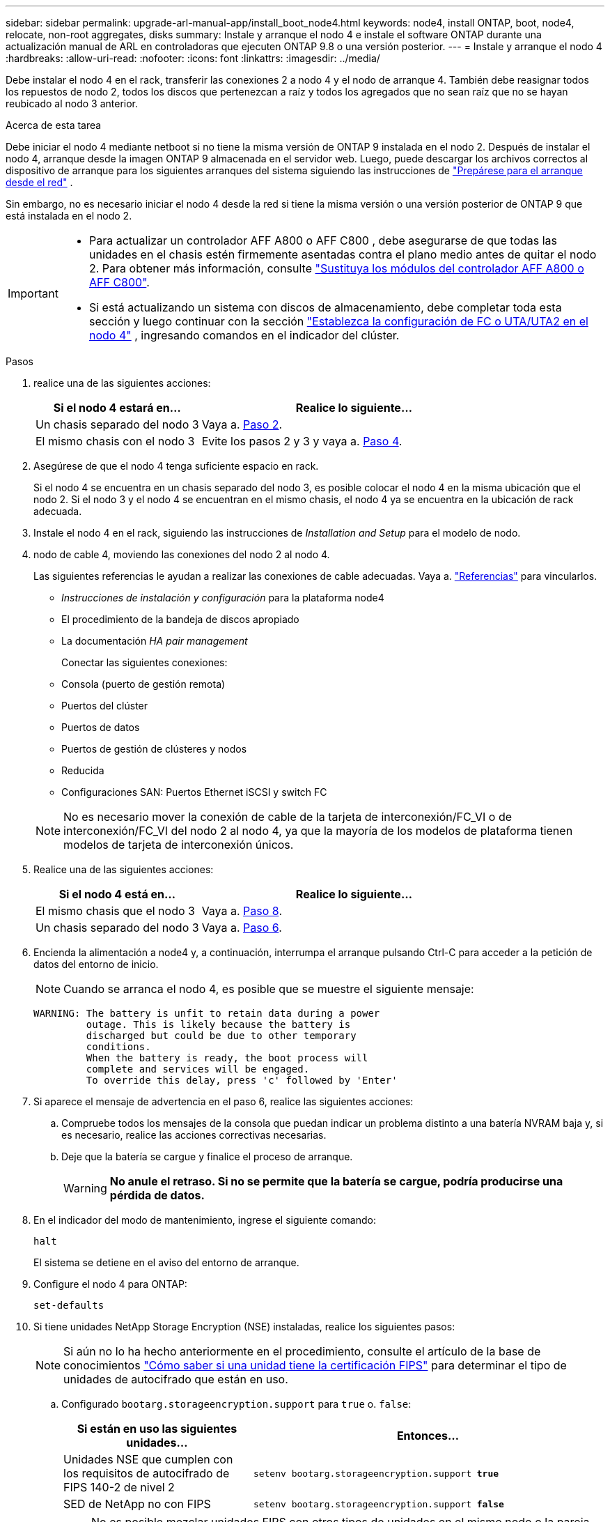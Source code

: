 ---
sidebar: sidebar 
permalink: upgrade-arl-manual-app/install_boot_node4.html 
keywords: node4, install ONTAP, boot, node4, relocate, non-root aggregates, disks 
summary: Instale y arranque el nodo 4 e instale el software ONTAP durante una actualización manual de ARL en controladoras que ejecuten ONTAP 9.8 o una versión posterior. 
---
= Instale y arranque el nodo 4
:hardbreaks:
:allow-uri-read: 
:nofooter: 
:icons: font
:linkattrs: 
:imagesdir: ../media/


[role="lead"]
Debe instalar el nodo 4 en el rack, transferir las conexiones 2 a nodo 4 y el nodo de arranque 4. También debe reasignar todos los repuestos de nodo 2, todos los discos que pertenezcan a raíz y todos los agregados que no sean raíz que no se hayan reubicado al nodo 3 anterior.

.Acerca de esta tarea
Debe iniciar el nodo 4 mediante netboot si no tiene la misma versión de ONTAP 9 instalada en el nodo 2. Después de instalar el nodo 4, arranque desde la imagen ONTAP 9 almacenada en el servidor web. Luego, puede descargar los archivos correctos al dispositivo de arranque para los siguientes arranques del sistema siguiendo las instrucciones de link:prepare_for_netboot.html["Prepárese para el arranque desde el red"] .

Sin embargo, no es necesario iniciar el nodo 4 desde la red si tiene la misma versión o una versión posterior de ONTAP 9 que está instalada en el nodo 2.

[IMPORTANT]
====
* Para actualizar un controlador AFF A800 o AFF C800 , debe asegurarse de que todas las unidades en el chasis estén firmemente asentadas contra el plano medio antes de quitar el nodo 2. Para obtener más información, consulte link:../upgrade-arl-auto-in-chassis/replace-node1-affa800.html["Sustituya los módulos del controlador AFF A800 o AFF C800"].
* Si está actualizando un sistema con discos de almacenamiento, debe completar toda esta sección y luego continuar con la sección link:set_fc_uta_uta2_config_node4.html["Establezca la configuración de FC o UTA/UTA2 en el nodo 4"] , ingresando comandos en el indicador del clúster.


====
.Pasos
. [[man_install4_Step1]]realice una de las siguientes acciones:
+
[cols="35,65"]
|===
| Si el nodo 4 estará en... | Realice lo siguiente... 


| Un chasis separado del nodo 3 | Vaya a. <<man_install4_Step2,Paso 2>>. 


| El mismo chasis con el nodo 3 | Evite los pasos 2 y 3 y vaya a. <<man_install4_Step4,Paso 4>>. 
|===
. [[man_install4_Step2]] Asegúrese de que el nodo 4 tenga suficiente espacio en rack.
+
Si el nodo 4 se encuentra en un chasis separado del nodo 3, es posible colocar el nodo 4 en la misma ubicación que el nodo 2. Si el nodo 3 y el nodo 4 se encuentran en el mismo chasis, el nodo 4 ya se encuentra en la ubicación de rack adecuada.

. Instale el nodo 4 en el rack, siguiendo las instrucciones de _Installation and Setup_ para el modelo de nodo.
. [[man_install4_Step4]]nodo de cable 4, moviendo las conexiones del nodo 2 al nodo 4.
+
Las siguientes referencias le ayudan a realizar las conexiones de cable adecuadas. Vaya a. link:other_references.html["Referencias"] para vincularlos.

+
** _Instrucciones de instalación y configuración_ para la plataforma node4
** El procedimiento de la bandeja de discos apropiado
** La documentación _HA pair management_
+
Conectar las siguientes conexiones:

** Consola (puerto de gestión remota)
** Puertos del clúster
** Puertos de datos
** Puertos de gestión de clústeres y nodos
** Reducida
** Configuraciones SAN: Puertos Ethernet iSCSI y switch FC


+

NOTE: No es necesario mover la conexión de cable de la tarjeta de interconexión/FC_VI o de interconexión/FC_VI del nodo 2 al nodo 4, ya que la mayoría de los modelos de plataforma tienen modelos de tarjeta de interconexión únicos.

. Realice una de las siguientes acciones:
+
[cols="35,65"]
|===
| Si el nodo 4 está en... | Realice lo siguiente... 


| El mismo chasis que el nodo 3 | Vaya a. <<man_install4_Step8,Paso 8>>. 


| Un chasis separado del nodo 3 | Vaya a. <<man_install4_Step6,Paso 6>>. 
|===
. [[MAN_install4_Step6]]Encienda la alimentación a node4 y, a continuación, interrumpa el arranque pulsando Ctrl-C para acceder a la petición de datos del entorno de inicio.
+

NOTE: Cuando se arranca el nodo 4, es posible que se muestre el siguiente mensaje:

+
[listing]
----
WARNING: The battery is unfit to retain data during a power
         outage. This is likely because the battery is
         discharged but could be due to other temporary
         conditions.
         When the battery is ready, the boot process will
         complete and services will be engaged.
         To override this delay, press 'c' followed by 'Enter'
----
. [[man_install4_Step7]]Si aparece el mensaje de advertencia en el paso 6, realice las siguientes acciones:
+
.. Compruebe todos los mensajes de la consola que puedan indicar un problema distinto a una batería NVRAM baja y, si es necesario, realice las acciones correctivas necesarias.
.. Deje que la batería se cargue y finalice el proceso de arranque.
+

WARNING: *No anule el retraso.  Si no se permite que la batería se cargue, podría producirse una pérdida de datos.*



. [[man_install4_Step8]]En el indicador del modo de mantenimiento, ingrese el siguiente comando:
+
`halt`

+
El sistema se detiene en el aviso del entorno de arranque.

. Configure el nodo 4 para ONTAP:
+
`set-defaults`

. Si tiene unidades NetApp Storage Encryption (NSE) instaladas, realice los siguientes pasos:
+

NOTE: Si aún no lo ha hecho anteriormente en el procedimiento, consulte el artículo de la base de conocimientos https://kb.netapp.com/onprem/ontap/Hardware/How_to_tell_if_a_drive_is_FIPS_certified["Cómo saber si una unidad tiene la certificación FIPS"^] para determinar el tipo de unidades de autocifrado que están en uso.

+
.. Configurado `bootarg.storageencryption.support` para `true` o. `false`:
+
[cols="35,65"]
|===
| Si están en uso las siguientes unidades... | Entonces… 


| Unidades NSE que cumplen con los requisitos de autocifrado de FIPS 140-2 de nivel 2 | `setenv bootarg.storageencryption.support *true*` 


| SED de NetApp no con FIPS | `setenv bootarg.storageencryption.support *false*` 
|===
+
[NOTE]
====
No es posible mezclar unidades FIPS con otros tipos de unidades en el mismo nodo o la pareja de alta disponibilidad.

Puede mezclar unidades de cifrado distinto de SED en el mismo nodo o par de alta disponibilidad.

====
.. Vaya al menú de inicio especial y seleccione la opción `(10) Set Onboard Key Manager recovery secrets`.
+
Introduzca la frase de acceso y la información de copia de seguridad registrada anteriormente. Consulte link:manage_authentication_okm.html["Gestione claves de autenticación mediante el gestor de claves incorporado"].



. Si la versión de ONTAP instalada en el nodo 4 es la misma o posterior a la versión de ONTAP 9 instalada en el nodo 2, introduzca el siguiente comando:
+
`boot_ontap menu`

. Realice una de las siguientes acciones:
+
[cols="35,65"]
|===
| Si el sistema que desea actualizar... | Realice lo siguiente... 


| No tiene la versión correcta o actual de ONTAP en el nodo 4 | Vaya a <<man_install4_Step13,Paso 13>>. 


| Tiene la versión correcta o actual de ONTAP en el nodo 4 | Vaya a <<man_install4_Step18,Paso 18>>. 
|===
. [[man_install4_Step13]]Configure la conexión de arranque de red eligiendo una de las siguientes acciones.
+

NOTE: Se deben utilizar el puerto de gestión y la dirección IP como conexión para reiniciar el sistema. No utilice una dirección IP de LIF de datos ni una interrupción del servicio de datos mientras se realiza la actualización.

+
[cols="35,75"]
|===
| Si el protocolo de configuración dinámica de hosts (DHCP) es... | Realice lo siguiente... 


| Ejecutando  a| 
Configure la conexión automáticamente introduciendo el siguiente comando en el símbolo del sistema del entorno de arranque:
`ifconfig e0M -auto`



| No se está ejecutando  a| 
Configure manualmente la conexión introduciendo el siguiente comando en el símbolo del sistema del entorno de arranque:
`ifconfig e0M -addr=_filer_addr_ mask=_netmask_ -gw=_gateway_ dns=_dns_addr_ domain=_dns_domain_`

`_filer_addr_` Es la dirección IP del sistema de almacenamiento (obligatorio).
`_netmask_` es la máscara de red del sistema de almacenamiento (obligatoria).
`_gateway_` es la puerta de enlace del sistema de almacenamiento (obligatorio).
`_dns_addr_` Es la dirección IP de un servidor de nombres en la red (opcional).
`_dns_domain_` Es el nombre de dominio del servicio de nombres de dominio (DNS). Si utiliza este parámetro opcional, no necesita un nombre de dominio completo en la URL del servidor para reiniciar el sistema; solo necesita el nombre de host del servidor.


NOTE: Es posible que sean necesarios otros parámetros para la interfaz. Introduzca `help ifconfig` en el símbolo del sistema del firmware para obtener detalles.

|===
. Reiniciar el sistema en el nodo 4:
+
[cols="30,70"]
|===
| Durante... | Realice lo siguiente... 


| Sistemas de la serie FAS/AFF8000 | `netboot \http://<web_server_ip/path_to_webaccessible_directory>/netboot/kernel` 


| Todos los demás sistemas | `netboot \http://<web_server_ip/path_to_webaccessible_directory/ontap_version>_image.tgz` 
|===
+
La `<path_to_the_web-accessible_directory>` debería conducir al lugar en el que se ha descargado el
`<ontap_version>_image.tgz` pulg link:prepare_for_netboot.html#man_netboot_Step1["Paso 1"] En la sección _Prepárese para netboot_.

+

NOTE: No interrumpa el arranque.

. En el menú de inicio, seleccione `option (7) Install new software first`.
+
Esta opción del menú descarga e instala la nueva imagen de Data ONTAP en el dispositivo de arranque.

+
Ignore el siguiente mensaje:

+
`This procedure is not supported for Non-Disruptive Upgrade on an HA pair`

+
La nota se aplica a las actualizaciones no disruptivas de Data ONTAP, no a las actualizaciones de controladoras.

+

NOTE: Utilice siempre netboot para actualizar el nodo nuevo a la imagen deseada. Si utiliza otro método para instalar la imagen en la nueva controladora, podría instalarse la imagen incorrecta. Este problema se aplica a todas las versiones de ONTAP. El procedimiento para reiniciar el sistema combinado con la opción `(7) Install new software` Limpia el soporte de arranque y coloca la misma versión ONTAP en ambas particiones de imagen.

. [[man_install4_step23]] Si se le pide que continúe el procedimiento, introduzca y y, cuando se le solicite el paquete, introduzca la dirección URL:
+
`\http://<web_server_ip/path_to_web-accessible_directory/ontap_version>_image.tgz`

. Complete los siguientes subpasos:
+
.. Introduzca `n` para omitir la recuperación del backup cuando aparezca la siguiente solicitud:
+
[listing]
----
Do you want to restore the backup configuration now? {y|n}
----
.. Reinicie introduciendo `y` cuando vea el siguiente símbolo del sistema:
+
[listing]
----
The node must be rebooted to start using the newly installed software. Do you want to reboot now? {y|n}
----
+
El módulo del controlador se reinicia pero se detiene en el menú de arranque porque se reformateó el dispositivo de arranque y es necesario restaurar los datos de configuración.



. [[man_install4_Step18]]Seleccionar modo de mantenimiento `5` desde el menú de arranque y entrar `y` cuando se le solicite continuar con el arranque.
. [[man_install4_Step19]]Antes de continuar, vaya alink:set_fc_uta_uta2_config_node4.html["Establezca la configuración de FC o UTA/UTA2 en el nodo 4"] para realizar los cambios necesarios en los puertos FC o UTA/UTA2 del nodo.  Realice los cambios recomendados en esas secciones, reinicie el nodo y pase al modo de mantenimiento.
. Introduzca el siguiente comando y examine el resultado para encontrar el ID del sistema del nodo 4:
+
`disk show -a`

+
El sistema muestra el ID del sistema del nodo e información acerca de sus discos, como se muestra en el ejemplo siguiente:

+
[listing]
----
*> disk show -a
Local System ID: 536881109
DISK         OWNER                       POOL   SERIAL NUMBER   HOME
------------ -------------               -----  -------------   -------------
0b.02.23     nst-fas2520-2(536880939)    Pool0  KPG2RK6F        nst-fas2520-2(536880939)
0b.02.13     nst-fas2520-2(536880939)    Pool0  KPG3DE4F        nst-fas2520-2(536880939)
0b.01.13     nst-fas2520-2(536880939)    Pool0  PPG4KLAA        nst-fas2520-2(536880939)
......
0a.00.0                   (536881109)    Pool0  YFKSX6JG                     (536881109)
......
----
. Reasigne los repuestos del nodo 2, los discos que pertenecen al volumen raíz y todos los agregados que no sean raíz, reubicados al nodo 3 anteriormente en la sección link:relocate_non_root_aggr_node2_node3.html["Reubique los agregados que no son raíz del nodo 2 al nodo 3"]:
+

NOTE: Si ha compartido discos, agregados híbridos o ambos en el sistema, debe utilizar los correctos `disk reassign` desde la siguiente tabla.

+
[cols="35,65"]
|===
| Tipo de disco... | Ejecutar el comando... 


| Con discos compartidos | `disk reassign -s`

`_node2_sysid_ -d _node4_sysid_ -p _node3_sysid_` 


| Sin compartir | `disks disk reassign -s`

`_node2_sysid_ -d _node4_sysid_` 
|===
+
Para la `<node2_sysid>` utilice la información capturada en link:record_node2_information.html#man_record_2_step10["Paso 10"] De la sección _Record 2 information_. Para `_node4_sysid_`, utilice la información capturada en <<man_install4_step23,Paso 23>>.

+

NOTE: La `-p` la opción solo es necesaria en modo de mantenimiento cuando hay discos compartidos presentes.

+
La `disk reassign` el comando reasigna únicamente los discos para los que `_node2_sysid_` es el propietario actual.

+
El sistema muestra el siguiente mensaje:

+
[listing]
----
Partner node must not be in Takeover mode during disk reassignment from maintenance mode.
Serious problems could result!!
Do not proceed with reassignment if the partner is in takeover mode. Abort reassignment (y/n)? n
----
+
Introduzca `n` cuando se le solicite anular la reasignación de disco.

+
Cuando se le pida que cancele la reasignación de disco, debe responder a una serie de mensajes, tal y como se muestra en los siguientes pasos:

+
.. El sistema muestra el siguiente mensaje:
+
[listing]
----
After the node becomes operational, you must perform a takeover and giveback of the HA partner node to ensure disk reassignment is successful.
Do you want to continue (y/n)? y
----
.. Introduzca `y` para continuar.
+
El sistema muestra el siguiente mensaje:

+
[listing]
----
Disk ownership will be updated on all disks previously belonging to Filer with sysid <sysid>.
Do you want to continue (y/n)? y
----
.. Introduzca `y` para permitir la actualización de la propiedad del disco.


. Si se va a actualizar desde un sistema con discos externos a un sistema compatible con discos internos y externos (sistemas A800, por ejemplo), se debe establecer el nodo 4 como raíz para confirmar que arranca del agregado raíz del nodo 2.
+

WARNING: *Advertencia: Debe realizar los siguientes subpasos en el orden exacto que se muestra; de lo contrario, podría causar una interrupción o incluso pérdida de datos.*

+
El siguiente procedimiento establece el nodo 4 para arrancar desde el agregado raíz de 2:

+
.. Compruebe la información de RAID, plex y suma de comprobación para el agregado de 2:
+
`aggr status -r`

.. Compruebe el estado general del agregado 2:
+
`aggr status`

.. Si es necesario, coloque el agregado 2 en línea:
+
`aggr_online root_aggr_from___node2__`

.. Impida que el nodo 4 arranque desde su agregado raíz original:
+
`aggr offline _root_aggr_on_node4_`

.. Establezca el agregado raíz de 2 como el nuevo agregado raíz para el nodo 4:
+
`aggr options aggr_from___node2__ root`



. Verifique que la controladora y el chasis estén configurados como `ha` introduciendo el comando siguiente y observando el resultado:
+
`ha-config show`

+
En el siguiente ejemplo, se muestra el resultado del `ha-config show` comando:

+
[listing]
----
*> ha-config show
   Chassis HA configuration: ha
   Controller HA configuration: ha
----
+
Los sistemas graban en una PROM tanto si están en un par ha como si están en una configuración independiente. El estado debe ser el mismo en todos los componentes del sistema independiente o del par de alta disponibilidad.

+
Si la controladora y el chasis no están configurados como `ha`, utilice los siguientes comandos para corregir la configuración:

+
`ha-config modify controller ha`

+
`ha-config modify chassis ha`.

+
Si tiene una configuración MetroCluster, utilice los siguientes comandos para corregir la configuración:

+
`ha-config modify controller mcc`

+
`ha-config modify chassis mcc`.

. Destruya los buzones del nodo 4:
+
`mailbox destroy local`

. Salir del modo de mantenimiento:
+
`halt`

+
El sistema se detiene en el aviso del entorno de arranque.

. El nodo 3, compruebe la fecha, la hora y la zona horaria del sistema:
+
`date`

. El nodo 4, compruebe la fecha en el símbolo del sistema del entorno de arranque:
+
`show date`

. Si es necesario, configure la fecha del nodo 4:
+
`set date _mm/dd/yyyy_`

. En el nodo 4, compruebe la hora en el símbolo del sistema del entorno de arranque:
+
`show time`

. Si es necesario, configure la hora del nodo 4:
+
`set time _hh:mm:ss_`

. Verifique que el ID del sistema asociado esté configurado correctamente como se indica en<<man_install4_Step19,Paso 19>> bajo opción.
+
`printenv partner-sysid`

. Si es necesario, configure el ID del sistema del partner en el nodo 4:
+
`setenv partner-sysid _node3_sysid_`

+
.. Guarde los ajustes:
+
`saveenv`



. Abra el menú de inicio en el indicador de entorno de inicio:
+
`boot_ontap menu`

. En el menú de inicio, seleccione la opción *(6) Actualizar flash desde backup config* introduciendo `6` en el prompt de.
+
El sistema muestra el siguiente mensaje:

+
[listing]
----
This will replace all flash-based configuration with the last backup to disks. Are you sure you want to continue?:
----
. Introduzca `y` en el prompt de.
+
El inicio funciona correctamente y el sistema le pide que confirme que el ID del sistema no coincide.

+

NOTE: El sistema puede reiniciarse dos veces antes de mostrar la advertencia de no coincidencia.

. Confirme la discrepancia. Es posible que el nodo complete una ronda de reinicio antes de arrancar normalmente.
. Inicie sesión en el nodo 4.

